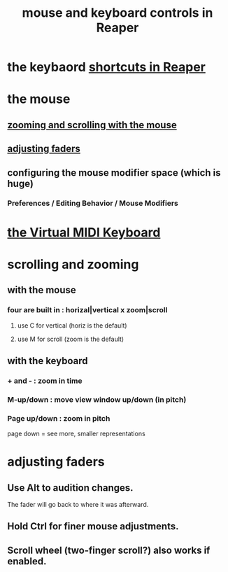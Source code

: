 :PROPERTIES:
:ID:       d78888f7-5f86-482e-ae3e-7ca15b036e69
:END:
#+title: mouse and keyboard controls in Reaper
* the keybaord [[https://github.com/JeffreyBenjaminBrown/public_notes_with_github-navigable_links/blob/master/reaper/reaper_shortcuts_and_context_menus.org][shortcuts in Reaper]]
* the mouse
** [[https://github.com/JeffreyBenjaminBrown/public_notes_with_github-navigable_links/blob/master/reaper/mouse_and_keyboard_control_customization_in_reaper.org#with-the-mouse][zooming and scrolling with the mouse]]
** [[https://github.com/JeffreyBenjaminBrown/public_notes_with_github-navigable_links/blob/master/reaper/mouse_and_keyboard_control_customization_in_reaper.org#adjusting-faders-1][adjusting faders]]
** configuring the mouse modifier space (which is *huge*)
:PROPERTIES:
:ID:       e0bcc9dc-9696-41f7-abe3-6d82576c60fe
:END:
*** Preferences / Editing Behavior / Mouse Modifiers
* [[https://github.com/JeffreyBenjaminBrown/public_notes_with_github-navigable_links/blob/master/reaper/setting_up_io_for_reaper.org#the-virtual-midi-keyboard][the Virtual MIDI Keyboard]]
* scrolling and zooming
:PROPERTIES:
:ID:       a8fd7441-0240-493b-95f8-ecf4c9e996e7
:END:
** with the mouse
:PROPERTIES:
:ID:       b1f54965-a3cd-4195-bcd9-b2aaac40cb6c
:END:
*** four are built in : horizal|vertical x zoom|scroll
**** use C for vertical (horiz is the default)
**** use M for scroll   (zoom  is the default)
** with the keyboard
:PROPERTIES:
:ID:       4408cdc9-5e4a-4680-bb1c-1d3e61c2f5dd
:END:
*** + and -      : zoom in time
*** M-up/down    : move view window up/down (in pitch)
*** Page up/down : zoom in pitch
    page down = see more, smaller representations
* adjusting faders
:PROPERTIES:
:ID:       e1f175af-4cc4-4929-bd62-5c5b54b411b5
:END:
** Use Alt to audition changes.
   The fader will go back to where it was afterward.
** Hold Ctrl for finer mouse adjustments.
** Scroll wheel (two-finger scroll?) also works if enabled.

